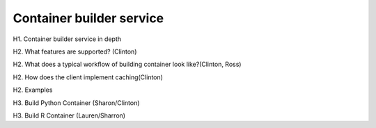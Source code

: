=========================
Container builder service
=========================

H1. Container builder service in depth

H2. What features are supported? (Clinton)

H2. What does a typical workflow of building container look like?(Clinton, Ross)

H2. How does the client implement caching(Clinton)

H2. Examples

H3. Build Python Container (Sharon/Clinton)

H3. Build R Container (Lauren/Sharron)

